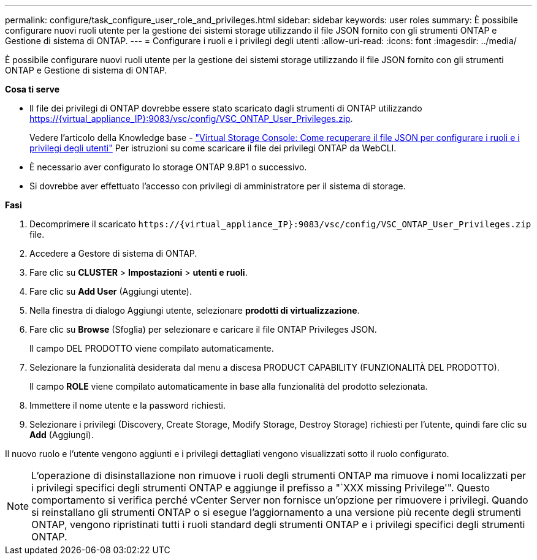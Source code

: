 ---
permalink: configure/task_configure_user_role_and_privileges.html 
sidebar: sidebar 
keywords: user roles 
summary: È possibile configurare nuovi ruoli utente per la gestione dei sistemi storage utilizzando il file JSON fornito con gli strumenti ONTAP e Gestione di sistema di ONTAP. 
---
= Configurare i ruoli e i privilegi degli utenti
:allow-uri-read: 
:icons: font
:imagesdir: ../media/


[role="lead"]
È possibile configurare nuovi ruoli utente per la gestione dei sistemi storage utilizzando il file JSON fornito con gli strumenti ONTAP e Gestione di sistema di ONTAP.

*Cosa ti serve*

* Il file dei privilegi di ONTAP dovrebbe essere stato scaricato dagli strumenti di ONTAP utilizzando https://{virtual_appliance_IP}:9083/vsc/config/VSC_ONTAP_User_Privileges.zip.
+
Vedere l'articolo della Knowledge base - https://kb.netapp.com/mgmt/OTV/Virtual_Storage_Console/Virtual_Storage_Console%3A_How_to_retrieve_the_JSON_file_to_configure_user_roles_and_privileges["Virtual Storage Console: Come recuperare il file JSON per configurare i ruoli e i privilegi degli utenti"] Per istruzioni su come scaricare il file dei privilegi ONTAP da WebCLI.

* È necessario aver configurato lo storage ONTAP 9.8P1 o successivo.
* Si dovrebbe aver effettuato l'accesso con privilegi di amministratore per il sistema di storage.


*Fasi*

. Decomprimere il scaricato `\https://{virtual_appliance_IP}:9083/vsc/config/VSC_ONTAP_User_Privileges.zip` file.
. Accedere a Gestore di sistema di ONTAP.
. Fare clic su *CLUSTER* > *Impostazioni* > *utenti e ruoli*.
. Fare clic su *Add User* (Aggiungi utente).
. Nella finestra di dialogo Aggiungi utente, selezionare *prodotti di virtualizzazione*.
. Fare clic su *Browse* (Sfoglia) per selezionare e caricare il file ONTAP Privileges JSON.
+
Il campo DEL PRODOTTO viene compilato automaticamente.

. Selezionare la funzionalità desiderata dal menu a discesa PRODUCT CAPABILITY (FUNZIONALITÀ DEL PRODOTTO).
+
Il campo *ROLE* viene compilato automaticamente in base alla funzionalità del prodotto selezionata.

. Immettere il nome utente e la password richiesti.
. Selezionare i privilegi (Discovery, Create Storage, Modify Storage, Destroy Storage) richiesti per l'utente, quindi fare clic su *Add* (Aggiungi).


Il nuovo ruolo e l'utente vengono aggiunti e i privilegi dettagliati vengono visualizzati sotto il ruolo configurato.


NOTE: L'operazione di disinstallazione non rimuove i ruoli degli strumenti ONTAP ma rimuove i nomi localizzati per i privilegi specifici degli strumenti ONTAP e aggiunge il prefisso a "`XXX missing Privilege'". Questo comportamento si verifica perché vCenter Server non fornisce un'opzione per rimuovere i privilegi. Quando si reinstallano gli strumenti ONTAP o si esegue l'aggiornamento a una versione più recente degli strumenti ONTAP, vengono ripristinati tutti i ruoli standard degli strumenti ONTAP e i privilegi specifici degli strumenti ONTAP.

